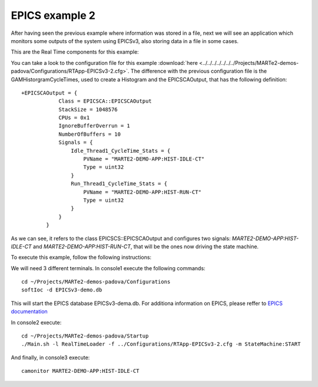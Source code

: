 EPICS example 2
---------------

After having seen the previous example where information was stored in a file, next we will see an application which monitors some outputs of the system using EPICSv3, also storing data in a file in some cases.

This are the Real Time components for this example:

.. image:: ./epics2_RT1.png
  :width: 800
  :alt: RT components 1

.. image:: ./epics2_RT2.png
  :width: 800
  :alt: RT components 2

You can take a look to the configuration file for this example :download:`here <../../../../../../../Projects/MARTe2-demos-padova/Configurations/RTApp-EPICSv3-2.cfg>`. The difference with the previous configuration file is the GAMHistorgramCycleTimes, used to create a Histogram and the EPICSCAOutput, that has the following definition: ::

  +EPICSCAOutput = {
              Class = EPICSCA::EPICSCAOutput
              StackSize = 1048576 
              CPUs = 0x1
              IgnoreBufferOverrun = 1 
              NumberOfBuffers = 10 
              Signals = {
                  Idle_Thread1_CycleTime_Stats = {
                      PVName = "MARTE2-DEMO-APP:HIST-IDLE-CT"
                      Type = uint32 
                  }
                  Run_Thread1_CycleTime_Stats = {
                      PVName = "MARTE2-DEMO-APP:HIST-RUN-CT"
                      Type = uint32 
                  }
              }
          }

As we can see, it refers to the class EPICSCS::EPICSCAOutput and configures two signals: *MARTE2-DEMO-APP:HIST-IDLE-CT* and *MARTE2-DEMO-APP:HIST-RUN-CT*, that will be the ones now driving the state machine.

To execute this example, follow the following instructions:

We will need 3 different terminals. In console1 execute the following commands: ::

  cd ~/Projects/MARTe2-demos-padova/Configurations
  softIoc -d EPICSv3-demo.db


This will start the EPICS database EPICSv3-dema.db. For additiona information on EPICS, please reffer to `EPICS documentation <https://docs.epics-controls.org/projects/how-tos/en/latest/index.html>`_

In console2 execute: ::

  cd ~/Projects/MARTe2-demos-padova/Startup
  ./Main.sh -l RealTimeLoader -f ../Configurations/RTApp-EPICSv3-2.cfg -m StateMachine:START

And finally, in console3 execute: ::

  camonitor MARTE2-DEMO-APP:HIST-IDLE-CT
